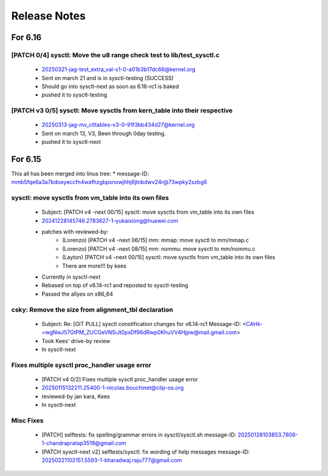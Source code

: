.. _Release Notes:

=============
Release Notes
=============

For 6.16
========
[PATCH 0/4] sysctl: Move the u8 range check test to lib/test_sysctl.c
---------------------------------------------------------------------
  * 20250321-jag-test_extra_val-v1-0-a01b3b17dc66@kernel.org
  * Sent on march 21 and is in sysctl-testing (SUCCESS)
  * Should go into sysctl-next as soon as 6.16-rc1 is baked
  * pushed it to sysctl-testing

[PATCH v3 0/5] sysctl: Move sysctls from kern_table into their respective
-------------------------------------------------------------------------
  * 20250313-jag-mv_ctltables-v3-0-91f3bb434d27@kernel.org
  * Sent on march 13, V3, Been through 0day testing.
  * pushed it to sysctl-next

For 6.15
========
This all has been merged into linus tree:
* message-ID: mmb5fqe6a3a7bdoeyeccfn4wafhzgbpsnowjhhj6jtnbdwv24r@73wpky2szbg6

sysctl: move sysctls from vm_table into its own files
-----------------------------------------------------
  * Subject: [PATCH v4 -next 00/15] sysctl: move sysctls from vm_table into its own files
  * 20241228145746.2783627-1-yukaixiong@huawei.com
  * patches with reviewed-by:
      - (Lorenzo) [PATCH v4 -next 06/15] mm: mmap: move sysctl to mm/mmap.c
      - (Lorenzo) [PATCH v4 -next 08/15] mm: nommu: move sysctl to mm/nommu.c
      - (Layton)
        [PATCH v4 -next 00/15] sysctl: move sysctls from vm_table into its own files
      - There are more!!! by kees
  * Currently in sysctl-next
  * Rebased on top of v6.14-rc1 and reposted to sysctl-testing
  * Passed the allyes on x86_64

csky: Remove the size from alignment_tbl declaration
----------------------------------------------------
  * Subject: Re: [GIT PULL] sysctl constification changes for v6.14-rc1
    Message-ID: <CAHk-=wgNwJ57GtPM_ZUCGeVN5iJt0pxDf96dRwp0KhuVV4Hjpw@mail.gmail.com>
  * Took Kees' drive-by review
  * In sysctl-next

Fixes multiple sysctl proc_handler usage error
----------------------------------------------
  * [PATCH v4 0/2]  Fixes multiple sysctl proc_handler usage error
  * 20250115132211.25400-1-nicolas.bouchinet@clip-os.org
  * reviewed-by jan kara, Kees
  * In sysctl-next

Misc Fixes
----------
  * [PATCH] selftests: fix spelling/grammar errors in sysctl/sysctl.sh
    message-ID: 20250128103853.7806-1-chandrapratap3519@gmail.com
  * [PATCH sysctl-next v2] selftests/sysctl: fix wording of help messages
    message-ID: 20250221102151.5593-1-bharadwaj.raju777@gmail.com




